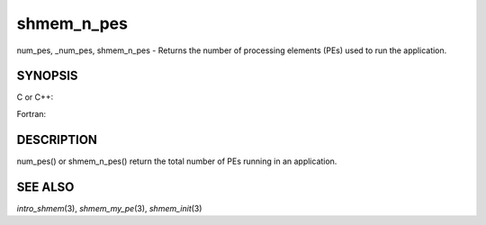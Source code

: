 .. _shmem_n_pes:

shmem_n_pes
~~~~~~~~~~~

num_pes, \_num_pes, shmem_n_pes - Returns the number of processing
elements (PEs) used to run the application.

SYNOPSIS
========

C or C++:

.. code-block:: c++
   :linenos:

   #include <mpp/shmem.h>
   int _num_pes (void);
   int shmem_n_pes (void);

Fortran:

.. code-block:: fortran
   :linenos:

   include 'mpp/shmem.fh'
   I = NUM_PES ()
   I = SHMEM_N_PES ()

DESCRIPTION
===========

num_pes() or shmem_n_pes() return the total number of PEs running in an
application.

SEE ALSO
========

*intro_shmem*\ (3), *shmem_my_pe*\ (3), *shmem_init*\ (3)

.. seealso::
